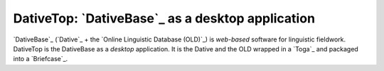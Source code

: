 ================================================================================
DativeTop: `DativeBase`_ as a desktop application
================================================================================

`DativeBase`_ (`Dative`_ + the `Online Linguistic Database (OLD)`_) is
*web-based* software for linguistic fieldwork. DativeTop is the DativeBase as a
*desktop* application. It is the Dative and the OLD wrapped in a `Toga`_ and
packaged into a `Briefcase`_.

